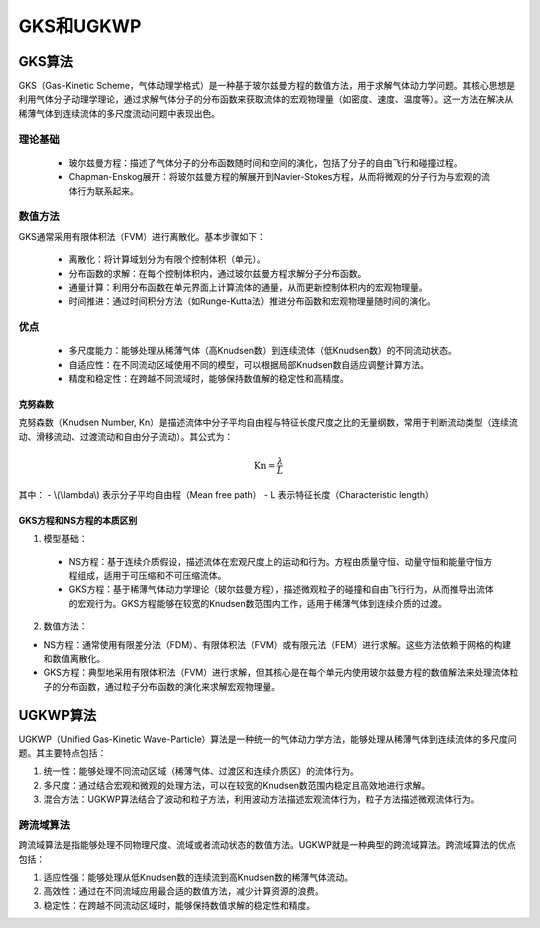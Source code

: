 .. _GKS_UGKWP:

GKS和UGKWP
===========

GKS算法
-------------

GKS（Gas-Kinetic Scheme，气体动理学格式）是一种基于玻尔兹曼方程的数值方法，用于求解气体动力学问题。其核心思想是利用气体分子动理学理论，通过求解气体分子的分布函数来获取流体的宏观物理量（如密度、速度、温度等）。这一方法在解决从稀薄气体到连续流体的多尺度流动问题中表现出色。

理论基础
~~~~~~~~~~~~~

 - 玻尔兹曼方程：描述了气体分子的分布函数随时间和空间的演化，包括了分子的自由飞行和碰撞过程。
 - Chapman-Enskog展开：将玻尔兹曼方程的解展开到Navier-Stokes方程，从而将微观的分子行为与宏观的流体行为联系起来。

数值方法
~~~~~~~~~~~~~

GKS通常采用有限体积法（FVM）进行离散化。基本步骤如下：

 - 离散化：将计算域划分为有限个控制体积（单元）。
 - 分布函数的求解：在每个控制体积内，通过玻尔兹曼方程求解分子分布函数。
 - 通量计算：利用分布函数在单元界面上计算流体的通量，从而更新控制体积内的宏观物理量。
 - 时间推进：通过时间积分方法（如Runge-Kutta法）推进分布函数和宏观物理量随时间的演化。

优点
~~~~~~~~~~~~~~

 - 多尺度能力：能够处理从稀薄气体（高Knudsen数）到连续流体（低Knudsen数）的不同流动状态。
 - 自适应性：在不同流动区域使用不同的模型，可以根据局部Knudsen数自适应调整计算方法。
 - 精度和稳定性：在跨越不同流域时，能够保持数值解的稳定性和高精度。

克努森数
^^^^^^^^^^^^^^^

克努森数（Knudsen Number, Kn）是描述流体中分子平均自由程与特征长度尺度之比的无量纲数，常用于判断流动类型（连续流动、滑移流动、过渡流动和自由分子流动）。其公式为：

.. math::
   
   \mathrm{Kn} = \frac{\lambda}{L}

其中：
- \\(\\lambda\\) 表示分子平均自由程（Mean free path）
- L 表示特征长度（Characteristic length）

GKS方程和NS方程的本质区别
^^^^^^^^^^^^^^^

1. 模型基础：

 - NS方程：基于连续介质假设，描述流体在宏观尺度上的运动和行为。方程由质量守恒、动量守恒和能量守恒方程组成，适用于可压缩和不可压缩流体。
 - GKS方程：基于稀薄气体动力学理论（玻尔兹曼方程），描述微观粒子的碰撞和自由飞行行为，从而推导出流体的宏观行为。GKS方程能够在较宽的Knudsen数范围内工作，适用于稀薄气体到连续介质的过渡。

2. 数值方法：

- NS方程：通常使用有限差分法（FDM）、有限体积法（FVM）或有限元法（FEM）进行求解。这些方法依赖于网格的构建和数值离散化。
- GKS方程：典型地采用有限体积法（FVM）进行求解，但其核心是在每个单元内使用玻尔兹曼方程的数值解法来处理流体粒子的分布函数，通过粒子分布函数的演化来求解宏观物理量。

UGKWP算法
----------------

UGKWP（Unified Gas-Kinetic Wave-Particle）算法是一种统一的气体动力学方法，能够处理从稀薄气体到连续流体的多尺度问题。其主要特点包括：

1. 统一性：能够处理不同流动区域（稀薄气体、过渡区和连续介质区）的流体行为。
2. 多尺度：通过结合宏观和微观的处理方法，可以在较宽的Knudsen数范围内稳定且高效地进行求解。
3. 混合方法：UGKWP算法结合了波动和粒子方法，利用波动方法描述宏观流体行为，粒子方法描述微观流体行为。

跨流域算法
~~~~~~~~~~~~~~~~

跨流域算法是指能够处理不同物理尺度、流域或者流动状态的数值方法。UGKWP就是一种典型的跨流域算法。跨流域算法的优点包括：

1. 适应性强：能够处理从低Knudsen数的连续流到高Knudsen数的稀薄气体流动。
2. 高效性：通过在不同流域应用最合适的数值方法，减少计算资源的浪费。
3. 稳定性：在跨越不同流动区域时，能够保持数值求解的稳定性和精度。

